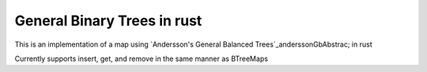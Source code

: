 General Binary Trees in rust
============================


This is an implementation of a map using `Andersson's General Balanced
Trees`_anderssonGbAbstrac; in rust

Currently supports insert, get, and remove in the same manner as BTreeMaps

.. _anderssonGbAbstract
